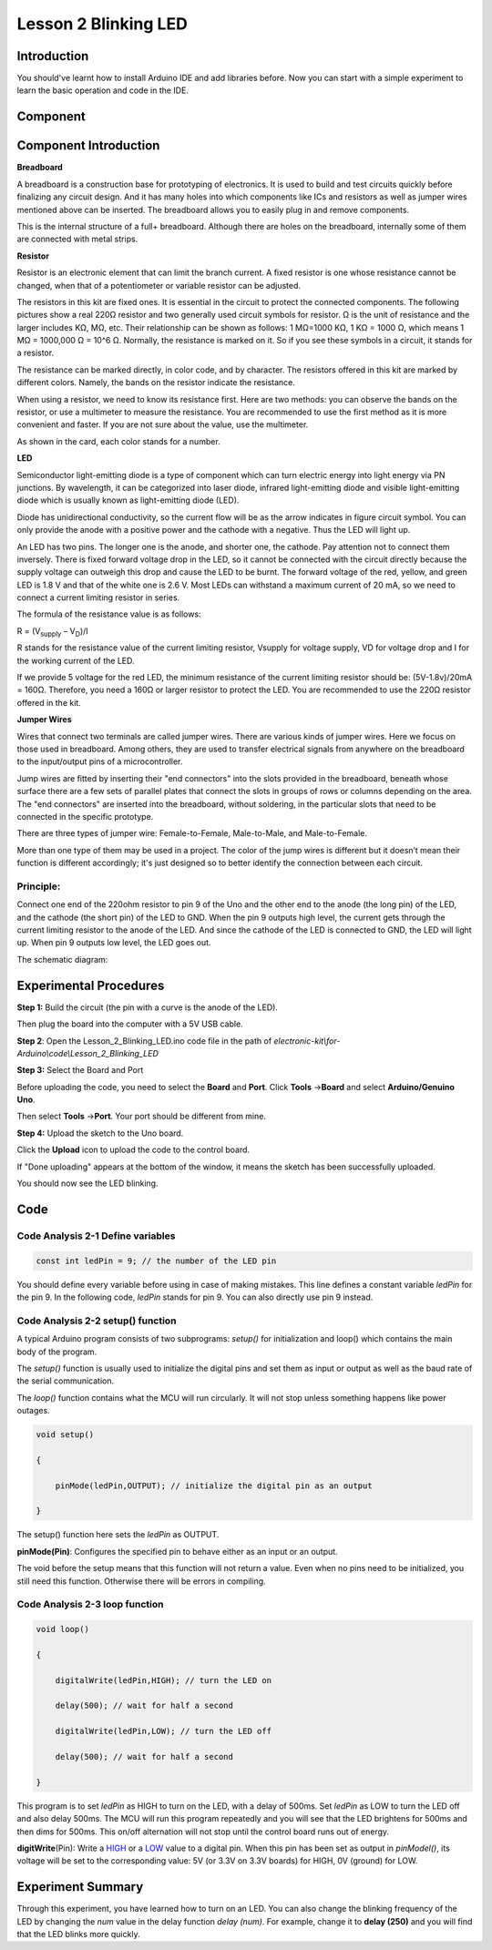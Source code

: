 Lesson 2 Blinking LED
===========================

**Introduction**
---------------------

You should've learnt how to install Arduino IDE and add libraries
before. Now you can start with a simple experiment to learn the basic
operation and code in the IDE.

**Component**
---------------
.. image:: media_arduino/image171.png
    :width: 800
    :align: center

.. image:: media_arduino/image172.png
    :width: 800
    :align: center

**Component Introduction**
-------------------------------
**Breadboard**

A breadboard is a construction base for prototyping of electronics. It
is used to build and test circuits quickly before finalizing any circuit
design. And it has many holes into which components like ICs and
resistors as well as jumper wires mentioned above can be inserted. The
breadboard allows you to easily plug in and remove components.

This is the internal structure of a full+ breadboard. Although there are
holes on the breadboard, internally some of them are connected with
metal strips.

.. image:: media_arduino/image31.png
    :width: 800
    :align: center

**Resistor**

Resistor is an electronic element that can limit the branch current. A
fixed resistor is one whose resistance cannot be changed, when that of a
potentiometer or variable resistor can be adjusted.

The resistors in this kit are fixed ones. It is essential in the circuit
to protect the connected components. The following pictures show a real
220Ω resistor and two generally used circuit symbols for resistor. Ω is
the unit of resistance and the larger includes KΩ, MΩ, etc. Their
relationship can be shown as follows: 1 MΩ=1000 KΩ, 1 KΩ = 1000 Ω, which
means 1 MΩ = 1000,000 Ω = 10^6 Ω. Normally, the resistance is marked on
it. So if you see these symbols in a circuit, it stands for a resistor.

.. image:: media_arduino/image173.png
    :width: 800
    :align: center

The resistance can be marked directly, in color code, and by character.
The resistors offered in this kit are marked by different colors.
Namely, the bands on the resistor indicate the resistance.

When using a resistor, we need to know its resistance first. Here are
two methods: you can observe the bands on the resistor, or use a
multimeter to measure the resistance. You are recommended to use the
first method as it is more convenient and faster. If you are not sure
about the value, use the multimeter.

As shown in the card, each color stands for a number.

.. image:: media_arduino/image35.jpeg
    :width: 800
    :align: center

**LED**

Semiconductor light-emitting diode is a type of component which can turn
electric energy into light energy via PN junctions. By wavelength, it
can be categorized into laser diode, infrared light-emitting diode and
visible light-emitting diode which is usually known as light-emitting
diode (LED).

.. image:: media_arduino/image174.png
    :align: center

Diode has unidirectional conductivity, so the current flow will be as
the arrow indicates in figure circuit symbol. You can only provide the
anode with a positive power and the cathode with a negative. Thus the
LED will light up.

An LED has two pins. The longer one is the anode, and shorter one, the
cathode. Pay attention not to connect them inversely. There is fixed
forward voltage drop in the LED, so it cannot be connected with the
circuit directly because the supply voltage can outweigh this drop and
cause the LED to be burnt. The forward voltage of the red, yellow, and
green LED is 1.8 V and that of the white one is 2.6 V. Most LEDs can
withstand a maximum current of 20 mA, so we need to connect a current
limiting resistor in series.

The formula of the resistance value is as follows:

R = (V\ :sub:`supply` – V\ :sub:`D`)/I

R stands for the resistance value of the current limiting resistor,
Vsupply for voltage supply, VD for voltage drop and I for the working
current of the LED.

If we provide 5 voltage for the red LED, the minimum resistance of the
current limiting resistor should be: (5V-1.8v)/20mA = 160Ω. Therefore,
you need a 160Ω or larger resistor to protect the LED. You are
recommended to use the 220Ω resistor offered in the kit.

**Jumper Wires**

Wires that connect two terminals are called jumper wires. There are
various kinds of jumper wires. Here we focus on those used in
breadboard. Among others, they are used to transfer electrical signals
from anywhere on the breadboard to the input/output pins of a
microcontroller.

Jump wires are fitted by inserting their "end connectors" into the slots
provided in the breadboard, beneath whose surface there are a few sets
of parallel plates that connect the slots in groups of rows or columns
depending on the area. The "end connectors" are inserted into the
breadboard, without soldering, in the particular slots that need to be
connected in the specific prototype.

There are three types of jumper wire: Female-to-Female, Male-to-Male,
and Male-to-Female.

.. image:: media_arduino/image175.png
    :width: 600
    :align: center

More than one type of them may be used in a project. The color of the
jump wires is different but it doesn’t mean their function is different
accordingly; it's just designed so to better identify the connection
between each circuit.

**Principle:**
^^^^^^^^^^^^^^^^

Connect one end of the 220ohm resistor to pin 9 of the Uno and the other
end to the anode (the long pin) of the LED, and the cathode (the short
pin) of the LED to GND. When the pin 9 outputs high level, the current
gets through the current limiting resistor to the anode of the LED. And
since the cathode of the LED is connected to GND, the LED will light up.
When pin 9 outputs low level, the LED goes out.

The schematic diagram:

.. image:: media_arduino/image204.png
    :width: 400
    :align: center

**Experimental Procedures**
-------------------------------

**Step 1:** Build the circuit (the pin with a curve is the anode of the
LED).

Then plug the board into the computer with a 5V USB cable.

.. image:: media_arduino/image42.png
    :align: center

**Step 2**: Open the Lesson_2_Blinking_LED.ino code file in the path of
*electronic-kit\\for-Arduino\\code\\Lesson_2_Blinking_LED*

**Step 3:** Select the Board and Port

Before uploading the code, you need to select the **Board** and
**Port**. Click **Tools** ->\ **Board** and select **Arduino/Genuino
Uno**.

.. image:: media_arduino/image43.png
    :align: center

Then select **Tools** ->\ **Port**. Your port should be different from
mine.

.. image:: media_arduino/image44.png
    :align: center 

**Step 4:** Upload the sketch to the Uno board.

Click the **Upload** icon to upload the code to the control board.

.. image:: media_arduino/image45.png
    :align: center

If "Done uploading" appears at the bottom of the window, it means the
sketch has been successfully uploaded.

.. image:: media_arduino/image46.png
    :align: center 

You should now see the LED blinking.

.. image:: media_arduino/image47.jpeg
    :width: 600
    :align: center

**Code**
-----------------------

.. raw:: html

    <iframe src=https://create.arduino.cc/editor/sunfounder01/b9f7518f-a34a-41b2-ab4f-6b91e745ae7d/preview?embed style="height:510px;width:100%;margin:10px 0" frameborder=0></iframe>



**Code Analysis 2-1 Define variables**
^^^^^^^^^^^^^^^^^^^^^^^^^^^^^^^^^^^^^^^^^^^^

.. code-block:: arduino

    const int ledPin = 9; // the number of the LED pin

You should define every variable before using in case of making
mistakes. This line defines a constant variable *ledPin* for the pin 9.
In the following code, *ledPin* stands for pin 9. You can also directly
use pin 9 instead.

**Code Analysis 2-2 setup() function**
^^^^^^^^^^^^^^^^^^^^^^^^^^^^^^^^^^^^^^^^

A typical Arduino program consists of two subprograms: *setup()* for
initialization and loop() which contains the main body of the program.

The *setup()* function is usually used to initialize the digital pins
and set them as input or output as well as the baud rate of the serial
communication.

The *loop()* function contains what the MCU will run circularly. It will
not stop unless something happens like power outages.

.. code-block:: arduino

    void setup()

    {

        pinMode(ledPin,OUTPUT); // initialize the digital pin as an output

    }

The setup() function here sets the *ledPin* as OUTPUT.

**pinMode(Pin)**: Configures the specified pin to behave either as an
input or an output.

The void before the setup means that this function will not return a
value. Even when no pins need to be initialized, you still need this
function. Otherwise there will be errors in compiling.

**Code Analysis 2-3** **loop function**
^^^^^^^^^^^^^^^^^^^^^^^^^^^^^^^^^^^^^^^^^^^^

.. code-block:: arduino

    void loop()

    {

        digitalWrite(ledPin,HIGH); // turn the LED on

        delay(500); // wait for half a second

        digitalWrite(ledPin,LOW); // turn the LED off

        delay(500); // wait for half a second

    }

This program is to set *ledPin* as HIGH to turn on the LED, with a delay
of 500ms. Set *ledPin* as LOW to turn the LED off and also delay 500ms.
The MCU will run this program repeatedly and you will see that the LED
brightens for 500ms and then dims for 500ms. This on/off alternation
will not stop until the control board runs out of energy.

**digitWrite**\ (Pin): Write
a `HIGH <https://www.arduino.cc/en/Reference/Constants>`__ or
a `LOW <https://www.arduino.cc/en/Reference/Constants>`__ value to a
digital pin. When this pin has been set as output in *pinModel()*, its
voltage will be set to the corresponding value: 5V (or 3.3V on 3.3V
boards) for HIGH, 0V (ground) for LOW.

**Experiment Summary**
-------------------------

Through this experiment, you have learned how to turn on an LED. You can
also change the blinking frequency of the LED by changing the *num*
value in the delay function *delay (num)*. For example, change it to
**delay (250)** and you will find that the LED blinks more quickly.
